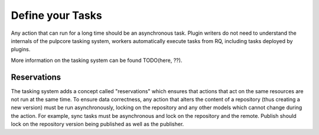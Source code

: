 Define your Tasks
-----------------

Any action that can run for a long time should be an asynchronous task. Plugin writers do not need
to understand the internals of the pulpcore tasking system, workers automatically execute tasks from
RQ, including tasks deployed by plugins.

More information on the tasking system can be found TODO(here, ??).

Reservations
************

The tasking system adds a concept called "reservations" which ensures that actions that act on the
same resources are not run at the same time. To ensure data correctness, any action that alters the
content of a repository (thus creating a new version) must be run asynchronously, locking on the
repository and any other models which cannot change during the action. For example, sync tasks must
be asynchronous and lock on the repository and the remote. Publish should lock on the repository
version being published as well as the publisher.

